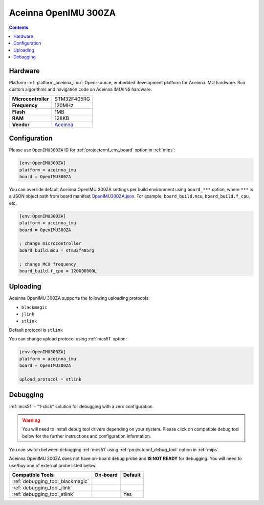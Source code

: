 
.. _board_aceinna_imu_OpenIMU300ZA:

Aceinna OpenIMU 300ZA
=====================

.. contents::

Hardware
--------

Platform :ref:`platform_aceinna_imu`: Open-source, embedded development platform for Aceinna IMU hardware. Run custom algorithms and navigation code on Aceinna IMU/INS hardware.

.. list-table::

  * - **Microcontroller**
    - STM32F405RG
  * - **Frequency**
    - 120MHz
  * - **Flash**
    - 1MB
  * - **RAM**
    - 128KB
  * - **Vendor**
    - `Aceinna <https://www.aceinna.com/inertial-systems/?utm_source=platformio.org&utm_medium=docs>`__


Configuration
-------------

Please use ``OpenIMU300ZA`` ID for :ref:`projectconf_env_board` option in :ref:`mips`:

.. code-block:: ini

  [env:OpenIMU300ZA]
  platform = aceinna_imu
  board = OpenIMU300ZA

You can override default Aceinna OpenIMU 300ZA settings per build environment using
``board_***`` option, where ``***`` is a JSON object path from
board manifest `OpenIMU300ZA.json <https://github.com/aceinna/platform-aceinna_imu/blob/master/boards/OpenIMU300ZA.json>`_. For example,
``board_build.mcu``, ``board_build.f_cpu``, etc.

.. code-block:: ini

  [env:OpenIMU300ZA]
  platform = aceinna_imu
  board = OpenIMU300ZA

  ; change microcontroller
  board_build.mcu = stm32f405rg

  ; change MCU frequency
  board_build.f_cpu = 120000000L


Uploading
---------
Aceinna OpenIMU 300ZA supports the following uploading protocols:

* ``blackmagic``
* ``jlink``
* ``stlink``

Default protocol is ``stlink``

You can change upload protocol using :ref:`mcs51` option:

.. code-block:: ini

  [env:OpenIMU300ZA]
  platform = aceinna_imu
  board = OpenIMU300ZA

  upload_protocol = stlink

Debugging
---------

:ref:`mcs51` - "1-click" solution for debugging with a zero configuration.

.. warning::
    You will need to install debug tool drivers depending on your system.
    Please click on compatible debug tool below for the further
    instructions and configuration information.

You can switch between debugging :ref:`mcs51` using
:ref:`projectconf_debug_tool` option in :ref:`mips`.

Aceinna OpenIMU 300ZA does not have on-board debug probe and **IS NOT READY** for debugging. You will need to use/buy one of external probe listed below.

.. list-table::
  :header-rows:  1

  * - Compatible Tools
    - On-board
    - Default
  * - :ref:`debugging_tool_blackmagic`
    -
    -
  * - :ref:`debugging_tool_jlink`
    -
    -
  * - :ref:`debugging_tool_stlink`
    -
    - Yes
